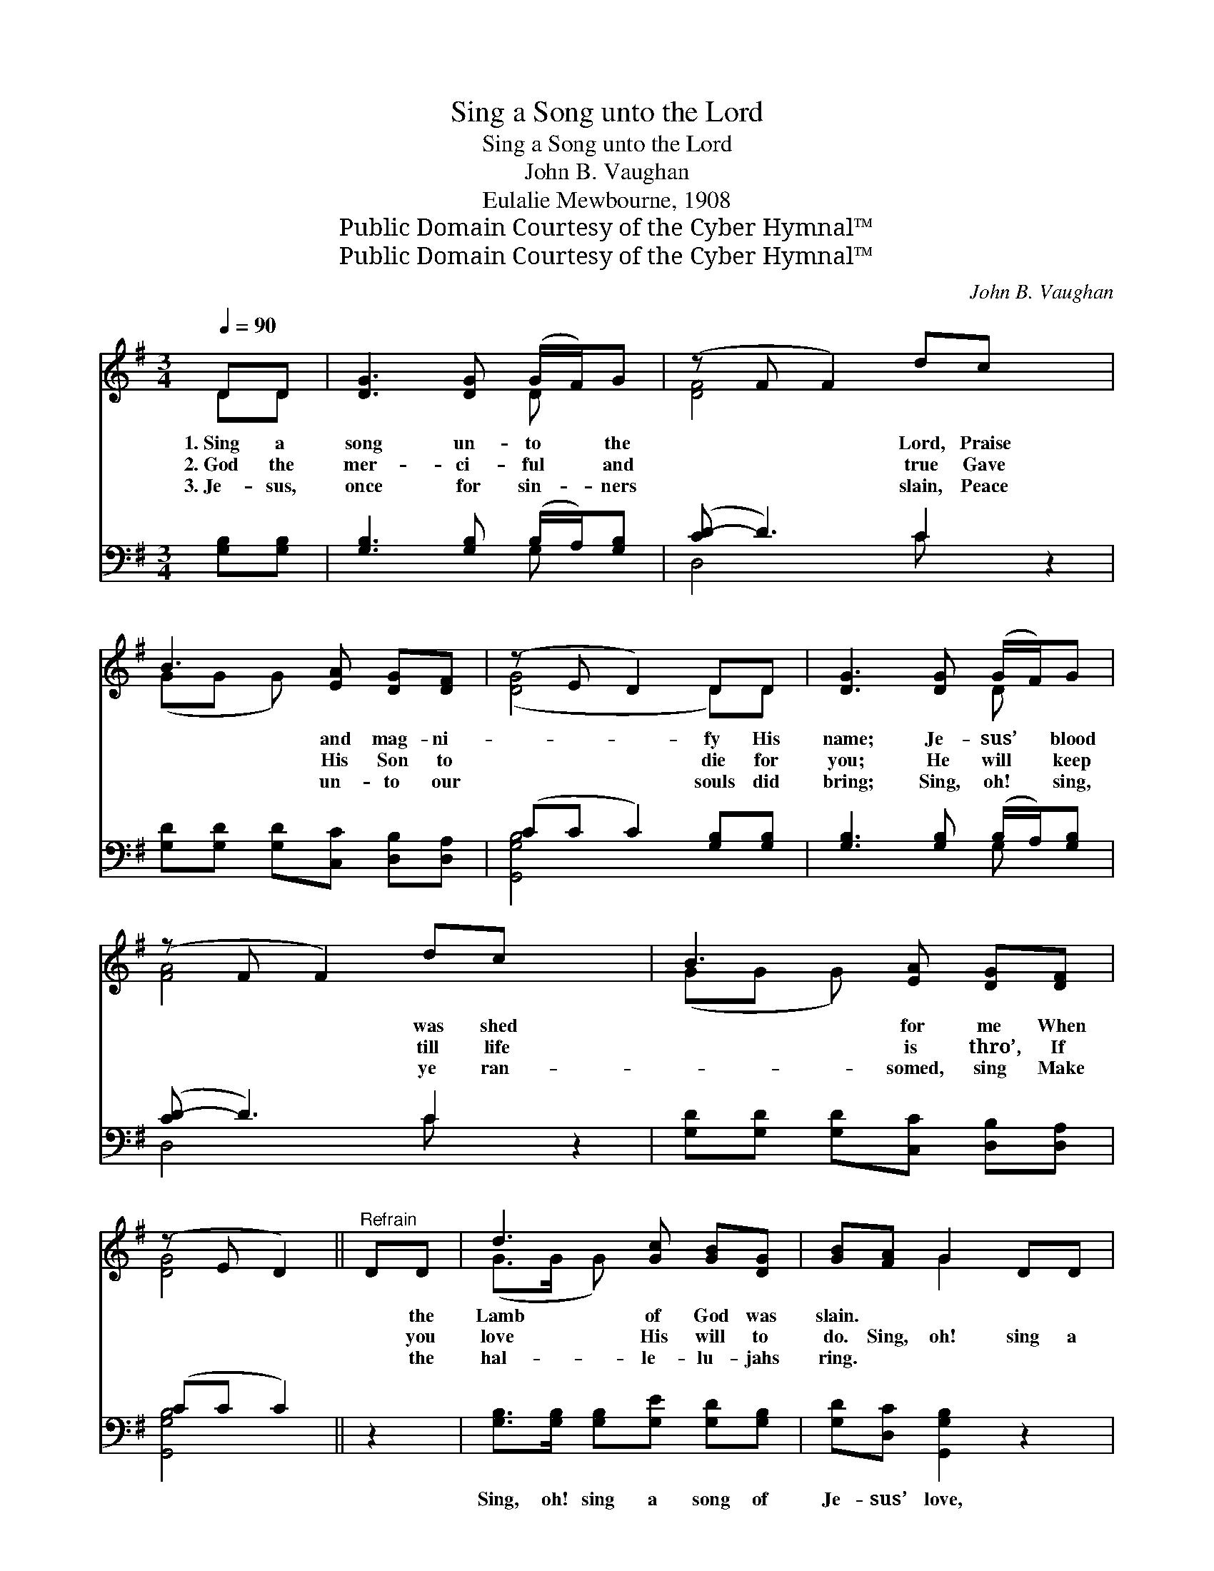 X:1
T:Sing a Song unto the Lord
T:Sing a Song unto the Lord
T:John B. Vaughan
T:Eulalie Mewbourne, 1908
T:Public Domain Courtesy of the Cyber Hymnal™
T:Public Domain Courtesy of the Cyber Hymnal™
C:John B. Vaughan
Z:Public Domain
Z:Courtesy of the Cyber Hymnal™
%%score ( 1 2 ) ( 3 4 )
L:1/8
Q:1/4=90
M:3/4
K:G
V:1 treble 
V:2 treble 
V:3 bass 
V:4 bass 
V:1
 DD | [DG]3 [DG] (G/F/)G | (z F F2) dc x2 | B3 [EA] [DG][DF] | (z E D2) DD | [DG]3 [DG] (G/F/)G | %6
w: 1.~Sing a|song un- to * the|* * Lord, Praise|* and mag- ni-|* * fy His|name; Je- sus’ * blood|
w: 2.~God the|mer- ci- ful * and|* * true Gave|* His Son to|* * die for|you; He will * keep|
w: 3.~Je- sus,|once for sin- * ners|* * slain, Peace|* un- to our|* * souls did|bring; Sing, oh! * sing,|
 (z F F2) dc x2 | B3 [EA] [DG][DF] | (z E D2) ||"^Refrain" DD | d3 [Gc] [GB][DG] | [GB][FA] G2 DD | %12
w: * * was shed|* for me When||* the|Lamb of God was|slain. * * * *|
w: * * till life|* is thro’, If||* you|love His will to|do. Sing, oh! sing a|
w: * * ye ran-|* somed, sing Make||* the|hal- le- lu- jahs|ring. * * * *|
 d3 [Gc] [GB][DG] | [GB][FA] G2 DD | G3 [DG] (G/E/)[DG] | A4 dc | B3 [EA] [DG][DF] | G4 |] %18
w: ||||||
w: song of Je- sus’|love, Sing, oh! sing of|Him who reigns * a-|bove; Sing, my|soul, a- dore His|name,|
w: ||||||
V:2
 DD | x4 D x | [DF]4 x4 | (GG G) x3 | ([DG]4 D)D | x4 D x | [FA]4 x4 | (GG G) x3 | [DG]4 || x2 | %10
 (G>G G) x3 | x2 G2 x2 | (G>G G) x3 | x2 G2 x2 | (D>D D)D x2 | (F>F F2) x2 | (G>G G) x3 | %17
 (DE D2) |] %18
V:3
 [G,B,][G,B,] | [G,B,]3 [G,B,] (B,/A,/)[G,B,] | ([CD-] D3) C2 z2 | %3
w: |||
 [G,D][G,D] [G,D][C,C] [D,B,][D,A,] | (CC C2) [G,B,][G,B,] | [G,B,]3 [G,B,] (B,/A,/)[G,B,] | %6
w: |||
 ([CD-] D3) C2 z2 | [G,D][G,D] [G,D][C,C] [D,B,][D,A,] | (CC C2) || z2 | %10
w: ||||
 [G,B,]>[G,B,] [G,B,][G,E] [G,D][G,B,] | [G,D][D,C] [G,,G,B,]2 z2 | %12
w: Sing, oh! sing a song of|Je- sus’ love,|
 [G,B,]>[G,B,] [G,B,][G,E] [G,D][G,C] | [G,D][D,C] [G,,G,B,]2 z2 | %14
w: Sing, oh! sing of Him who|reigns a- bove;|
 [G,B,]>[G,B,] [G,B,][G,B,] (B,/A,/)[G,B,] | [D,D]>[D,D] [D,D]2 z2 | %16
w: Sing, my soul, a- dore * His|bless- èd name,|
 [G,D]>[G,D] [G,D][C,C] [D,B,][D,A,] | B,C B,2 |] %18
w: * * * * * yes,|back a- gain.|
V:4
 x2 | x4 G, x | D,4 C x3 | x6 | [G,,G,B,]4 x2 | x4 G, x | D,4 C x3 | x6 | [G,,G,B,]4 || x2 | x6 | %11
 x6 | x6 | x6 | x4 G, x | x6 | x6 | [G,,G,]4 |] %18


